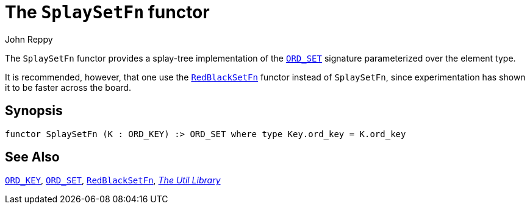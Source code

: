 = The `SplaySetFn` functor
:Author: John Reppy
:Date: {release-date}
:stem: latexmath
:source-highlighter: pygments
:VERSION: {smlnj-version}

The `SplaySetFn` functor provides a splay-tree implementation of the
xref:sig-ORD_SET.adoc[`ORD_SET`] signature parameterized over the element type.

It is recommended, however, that one use the xref:fun-RedBlackSetFn.adoc[`RedBlackSetFn`]
functor instead of `SplaySetFn`, since experimentation has shown it to be
faster across the board.

== Synopsis

[source,sml]
------------
functor SplaySetFn (K : ORD_KEY) :> ORD_SET where type Key.ord_key = K.ord_key
------------

== See Also

xref:sig-ORD_KEY[`ORD_KEY`],
xref:sig-ORD_SET[`ORD_SET`],
xref:fun-RedBlackSetFn.adoc[`RedBlackSetFn`],
xref:smlnj-lib.adoc[__The Util Library__]
